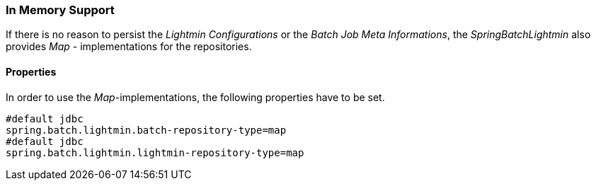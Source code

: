 === In Memory Support

If there is no reason to persist the _Lightmin Configurations_ or the _Batch Job Meta Informations_,
the _SpringBatchLightmin_ also provides _Map_ - implementations for the repositories.

==== Properties

In order to use the _Map_-implementations, the following properties have to be set. 

[source, java]
----
#default jdbc
spring.batch.lightmin.batch-repository-type=map
#default jdbc
spring.batch.lightmin.lightmin-repository-type=map
----
